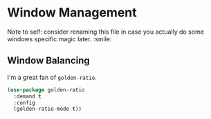* Window Management
Note to self: consider renaming this file in case you actually do some
windows specific magic later. :smile:

** Requirements                                                   :noexport:
#+begin_src emacs-lisp
  ;;; the-windows.el --- Managing windows
  (require 'the-package)
#+end_src

** Window Balancing
I'm a great fan of =golden-ratio=.
#+begin_src emacs-lisp
  (use-package golden-ratio
    :demand t
    :config
    (golden-ratio-mode t))
#+end_src

** Provides                                                       :noexport:
#+begin_src emacs-lisp
  (provide 'the-windows)

  ;;; the-windows.el ends here
#+end_src
